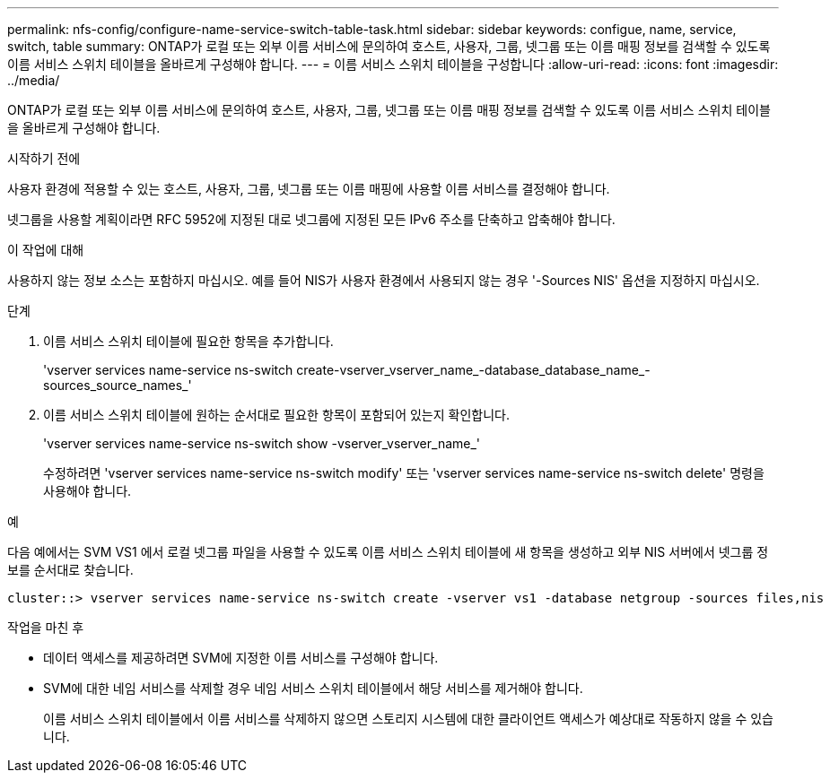 ---
permalink: nfs-config/configure-name-service-switch-table-task.html 
sidebar: sidebar 
keywords: configue, name, service, switch, table 
summary: ONTAP가 로컬 또는 외부 이름 서비스에 문의하여 호스트, 사용자, 그룹, 넷그룹 또는 이름 매핑 정보를 검색할 수 있도록 이름 서비스 스위치 테이블을 올바르게 구성해야 합니다. 
---
= 이름 서비스 스위치 테이블을 구성합니다
:allow-uri-read: 
:icons: font
:imagesdir: ../media/


[role="lead"]
ONTAP가 로컬 또는 외부 이름 서비스에 문의하여 호스트, 사용자, 그룹, 넷그룹 또는 이름 매핑 정보를 검색할 수 있도록 이름 서비스 스위치 테이블을 올바르게 구성해야 합니다.

.시작하기 전에
사용자 환경에 적용할 수 있는 호스트, 사용자, 그룹, 넷그룹 또는 이름 매핑에 사용할 이름 서비스를 결정해야 합니다.

넷그룹을 사용할 계획이라면 RFC 5952에 지정된 대로 넷그룹에 지정된 모든 IPv6 주소를 단축하고 압축해야 합니다.

.이 작업에 대해
사용하지 않는 정보 소스는 포함하지 마십시오. 예를 들어 NIS가 사용자 환경에서 사용되지 않는 경우 '-Sources NIS' 옵션을 지정하지 마십시오.

.단계
. 이름 서비스 스위치 테이블에 필요한 항목을 추가합니다.
+
'vserver services name-service ns-switch create-vserver_vserver_name_-database_database_name_-sources_source_names_'

. 이름 서비스 스위치 테이블에 원하는 순서대로 필요한 항목이 포함되어 있는지 확인합니다.
+
'vserver services name-service ns-switch show -vserver_vserver_name_'

+
수정하려면 'vserver services name-service ns-switch modify' 또는 'vserver services name-service ns-switch delete' 명령을 사용해야 합니다.



.예
다음 예에서는 SVM VS1 에서 로컬 넷그룹 파일을 사용할 수 있도록 이름 서비스 스위치 테이블에 새 항목을 생성하고 외부 NIS 서버에서 넷그룹 정보를 순서대로 찾습니다.

[listing]
----
cluster::> vserver services name-service ns-switch create -vserver vs1 -database netgroup -sources files,nis
----
.작업을 마친 후
* 데이터 액세스를 제공하려면 SVM에 지정한 이름 서비스를 구성해야 합니다.
* SVM에 대한 네임 서비스를 삭제할 경우 네임 서비스 스위치 테이블에서 해당 서비스를 제거해야 합니다.
+
이름 서비스 스위치 테이블에서 이름 서비스를 삭제하지 않으면 스토리지 시스템에 대한 클라이언트 액세스가 예상대로 작동하지 않을 수 있습니다.


